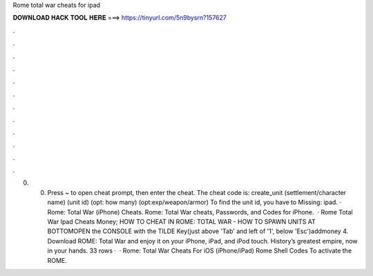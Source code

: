 Rome total war cheats for ipad

𝐃𝐎𝐖𝐍𝐋𝐎𝐀𝐃 𝐇𝐀𝐂𝐊 𝐓𝐎𝐎𝐋 𝐇𝐄𝐑𝐄 ===> https://tinyurl.com/5n9bysrn?157627

.

.

.

.

.

.

.

.

.

.

.

.

0. 0. Press ~ to open cheat prompt, then enter the cheat. The cheat code is: create_unit (settlement/character name) (unit id) (opt: how many) (opt:exp/weapon/armor) To find the unit id, you have to Missing: ipad. · Rome: Total War (iPhone) Cheats. Rome: Total War cheats, Passwords, and Codes for iPhone.  · Rome Total War Ipad Cheats Money; HOW TO CHEAT IN ROME: TOTAL WAR - HOW TO SPAWN UNITS AT BOTTOMOPEN the CONSOLE with the TILDE Key(just above 'Tab' and left of '1', below 'Esc')addmoney 4. Download ROME: Total War and enjoy it on your iPhone, iPad, and iPod touch. ‎History’s greatest empire, now in your hands. 33 rows ·  · Rome: Total War Cheats For iOS (iPhone/iPad) Rome Shell Codes To activate the ROME.